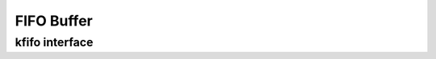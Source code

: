 .. -*- coding: utf-8; mode: rst -*-

.. _kfifo:

***********
FIFO Buffer
***********


kfifo interface
===============


.. kernel-doc:: include/linux/kfifo.h
    :man-sect: 9
    :internal:




.. ------------------------------------------------------------------------------
.. This file was automatically converted from DocBook-XML with the dbxml
.. library (https://github.com/return42/dbxml2rst). The origin XML comes
.. from the linux kernel:
..
..   http://git.kernel.org/cgit/linux/kernel/git/torvalds/linux.git
.. ------------------------------------------------------------------------------
